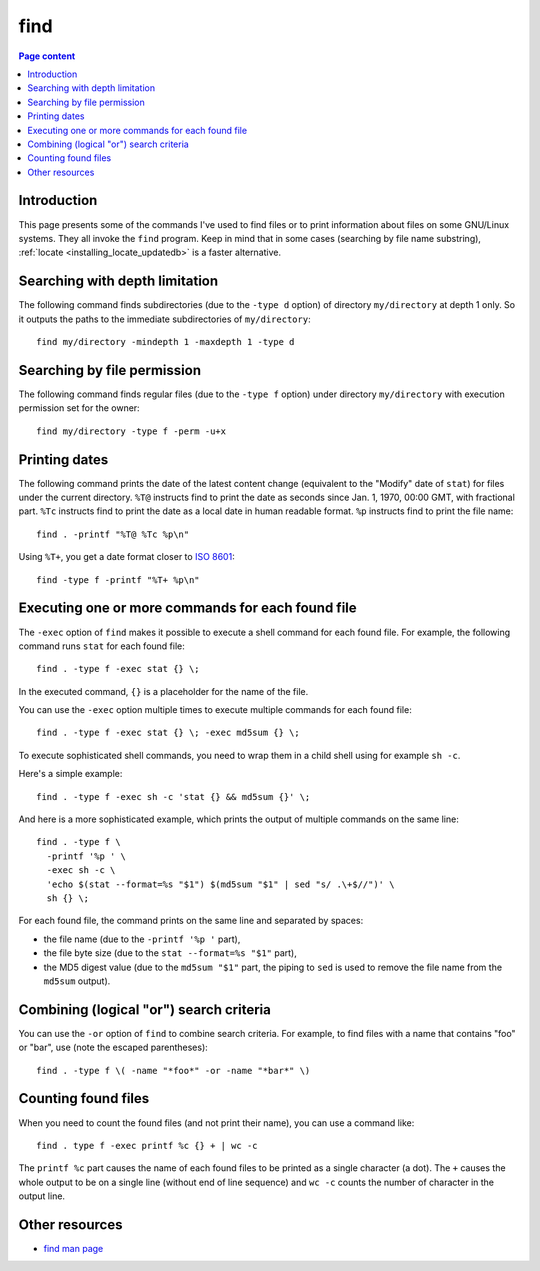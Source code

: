 find
====

.. contents:: Page content
  :local:
  :backlinks: entry

.. highlight:: shell


Introduction
------------

.. index::
  single: find
  single: locate

This page presents some of the commands I've used to find files or to print
information about files on some GNU/Linux systems. They all invoke the ``find``
program. Keep in mind that in some cases (searching by file name substring),
:ref:`locate <installing_locate_updatedb>` is a faster alternative.


Searching with depth limitation
-------------------------------

The following command finds subdirectories (due to the ``-type d`` option) of
directory ``my/directory`` at depth 1 only. So it outputs the paths to the
immediate subdirectories of ``my/directory``::

  find my/directory -mindepth 1 -maxdepth 1 -type d


Searching by file permission
----------------------------

The following command finds regular files (due to the ``-type f`` option) under
directory ``my/directory`` with execution permission set for the owner::

  find my/directory -type f -perm -u+x


Printing dates
--------------

.. index::
  single: stat
  single: sort

The following command prints the date of the latest content change (equivalent
to the "Modify" date of ``stat``) for files under the current directory.
``%T@`` instructs find to print the date as seconds since Jan. 1, 1970, 00:00
GMT, with fractional part. ``%Tc`` instructs find to print the date as a local
date in human readable format. ``%p`` instructs find to print the file name::

  find . -printf "%T@ %Tc %p\n"

Using ``%T+``, you get a date format closer to `ISO 8601
<https://en.wikipedia.org/wiki/ISO_8601>`_::

  find -type f -printf "%T+ %p\n"


Executing one or more commands for each found file
--------------------------------------------------

.. index::
  single: sh
  single: stat

The ``-exec`` option of ``find`` makes it possible to execute a shell command
for each found file. For example, the following command runs ``stat`` for each
found file::

  find . -type f -exec stat {} \;

In the executed command, ``{}`` is a placeholder for the name of the file.

You can use the ``-exec`` option multiple times to execute multiple commands
for each found file::

  find . -type f -exec stat {} \; -exec md5sum {} \;

To execute sophisticated shell commands, you need to wrap them in a child shell
using for example ``sh -c``.

Here's a simple example::

  find . -type f -exec sh -c 'stat {} && md5sum {}' \;

And here is a more sophisticated example, which prints the output of multiple
commands on the same line::

  find . -type f \
    -printf '%p ' \
    -exec sh -c \
    'echo $(stat --format=%s "$1") $(md5sum "$1" | sed "s/ .\+$//")' \
    sh {} \;

For each found file, the command prints on the same line and separated by
spaces:

* the file name (due to the ``-printf '%p '`` part),

* the file byte size (due to the ``stat --format=%s "$1"`` part),

* the MD5 digest value (due to the ``md5sum "$1"`` part, the piping to ``sed``
  is used to remove the file name from the ``md5sum`` output).


Combining (logical "or") search criteria
----------------------------------------

You can use the ``-or`` option of ``find`` to combine search criteria. For
example, to find files with a name that contains "foo" or "bar", use (note the
escaped parentheses)::

  find . -type f \( -name "*foo*" -or -name "*bar*" \)


Counting found files
--------------------

.. index::
  single: wc

When you need to count the found files (and not print their name), you can use
a command like::

  find . type f -exec printf %c {} + | wc -c

The ``printf %c`` part causes the name of each found files to be printed as a
single character (a dot). The ``+`` causes the whole output to be on a single
line (without end of line sequence) and ``wc -c`` counts the number of
character in the output line.


Other resources
---------------

* `find man page <https://linux.die.net/man/1/find>`_
